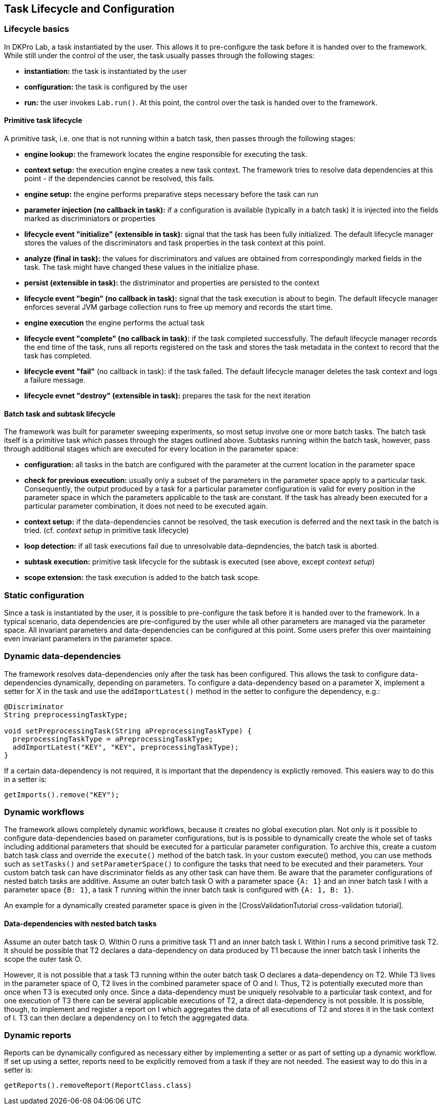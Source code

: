 // Copyright 2015
// Ubiquitous Knowledge Processing (UKP) Lab
// Technische Universität Darmstadt
// 
// Licensed under the Apache License, Version 2.0 (the "License");
// you may not use this file except in compliance with the License.
// You may obtain a copy of the License at
// 
// http://www.apache.org/licenses/LICENSE-2.0
// 
// Unless required by applicable law or agreed to in writing, software
// distributed under the License is distributed on an "AS IS" BASIS,
// WITHOUT WARRANTIES OR CONDITIONS OF ANY KIND, either express or implied.
// See the License for the specific language governing permissions and
// limitations under the License.
    
## Task Lifecycle and Configuration

### Lifecycle basics

In DKPro Lab, a task instantiated by the user. This allows it to pre-configure the task before it is handed over to the framework. While still under the control of the user, the task usually passes through the following stages:

  * *instantiation:* the task is instantiated by the user
  * *configuration:* the task is configured by the user
  * *run:* the user invokes `Lab.run()`. At this point, the control over the task is handed over to the framework.

#### Primitive task lifecycle

A primitive task, i.e. one that is not running within a batch task, then passes through the following stages:

  * *engine lookup:* the framework locates the engine responsible for executing the task.
  * *context setup:* the execution engine creates a new task context. The framework tries to resolve data dependencies at this point - if the dependencies cannot be resolved, this fails. 
  * *engine setup:* the engine performs preparative steps necessary before the task can run
  * *parameter injection (no callback in task):* if a configuration is available (typically in a batch task) it is injected into the fields marked as discriminiators or properties
  * *lifecycle event "initialize" (extensible in task):* signal that the task has been fully initialized. The default lifecycle manager stores the values of the discriminators and task properties in the task context at this point.
  * *analyze (final in task):* the values for discriminators and values are obtained from correspondingly marked fields in the task. The task might have changed these values in the initialize phase.
  * *persist (extensible in task):* the distriminator and properties are persisted to the context
  * *lifecycle event "begin" (no callback in task):* signal that the task execution is about to begin. The default lifecycle manager enforces several JVM garbage collection runs to free up memory and records the start time.
  * *engine execution* the engine performs the actual task
  * *lifecycle event "complete" (no callback in task):* if the task completed successfully. The default lifecycle manager records the end time of the task, runs all reports registered on the task and stores the task metadata in the context to record that the task has completed.
  * *lifecycle event "fail"* (no callback in task): if the task failed. The default lifecycle manager deletes the task context and logs a failure message.
  * *lifecycle evnet "destroy" (extensible in task):* prepares the task for the next iteration

####  Batch task and subtask lifecycle

The framework was built for parameter sweeping experiments, so most setup involve one or more batch tasks. The batch task itself is a primitive task which passes through the stages outlined above. Subtasks running within the batch task, however, pass through additional stages which are executed for every location in the parameter space:

  * *configuration:* all tasks in the batch are configured with the parameter at the current location in the parameter space
  * *check for previous execution:* usually only a subset of the parameters in the parameter space apply to a particular task. Consequently, the output produced by a task for a particular parameter configuration is valid for every position in the parameter space in which the parameters applicable to the task are constant. If the task has already been executed for a particular parameter combination, it does not need to be executed again.
  * *context setup:* if the data-dependencies cannot be resolved, the task execution is deferred and the next task in the batch is tried. (cf. _context setup_ in primitive task lifecycle)
  * *loop detection:* if all task executions fail due to unresolvable data-depndencies, the batch task is aborted.
  * *subtask execution:* primitive task lifecycle for the subtask is executed (see above, except _context setup_)
  * *scope extension:* the task execution is added to the batch task scope.

### Static configuration

Since a task is instantiated by the user, it is possible to pre-configure the task before it is handed over to the framework. In a typical scenario, data dependencies are pre-configured by the user while all other parameters are managed via the parameter space.
All invariant parameters and data-dependencies can be configured at this point. Some users prefer this over maintaining even invariant parameters in the parameter space.

### Dynamic data-dependencies

The framework resolves data-dependencies only after the task has been configured. This allows the task to configure data-dependencies dynamically, depending on parameters. To configure a data-dependency based on a parameter X, implement a setter for X in the task and use the `addImportLatest()` method in the setter to configure the dependency, e.g.:

[source,java]
----
@Discriminator
String preprocessingTaskType;

void setPreprocessingTask(String aPreprocessingTaskType) {
  preprocessingTaskType = aPreprocessingTaskType;
  addImportLatest("KEY", "KEY", preprocessingTaskType);
}
----

If a certain data-dependency is not required, it is important that the dependency is explictly removed. This easiers way to do this in a setter is:

[source,java]
----
getImports().remove("KEY");
----

### Dynamic workflows

The framework allows completely dynamic workflows, because it creates no global execution plan. Not only is it possible to configure data-dependencies based on parameter configurations, but is is possible to dynamically create the whole set of tasks including additional parameters that should be executed for a particular parameter configuration. To archive this, create a custom batch task class and override the `execute()` method of the batch task. In your custom execute() method, you can use methods such as `setTasks()` and `setParameterSpace()` to configure the tasks that need to be executed and their parameters. Your custom batch task can have discriminator fields as any other task can have them. Be aware that the parameter configurations of nested batch tasks are additive. Assume an outer batch task O with a parameter space `{A: 1}` and an inner batch task I with a parameter space `{B: 1}`, a task T running within the inner batch task is configured with `{A: 1, B: 1}`.

An example for a dynamically created parameter space is given in the [CrossValidationTutorial cross-validation tutorial].

#### Data-dependencies with nested batch tasks

Assume an outer batch task O. Within O runs a primitive task T1 and an inner batch task I. Within I runs a second primitive task T2. It should be possible that T2 declares a data-dependency on data produced by T1 because the inner batch task I inherits the scope the outer task O.

However, it is not possible that a task T3 running within the outer batch task O declares a data-dependency on T2. While T3 lives in the parameter space of O, T2 lives in the combined parameter space of O and I. Thus, T2 is potentially executed more than once when T3 is executed only once. Since a data-dependency must be uniquely resolvable to a particular task context, and for one execution of T3 there can be several applicable executions of T2, a direct data-dependency is not possible. It is possible, though, to implement and register a report on I which aggregates the data of all executions of T2 and stores it in the task context of I. T3 can then declare a dependency on I to fetch the aggregated data.

### Dynamic reports

Reports can be dynamically configured as necessary either by implementing a setter or as part of setting up a dynamic workflow. If set up using a setter, reports need to be explicitly removed from a task if they are not needed. The easiest way to do this in a setter is:

[source,java]
----
getReports().removeReport(ReportClass.class)
----